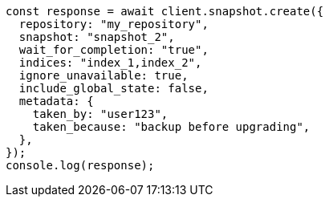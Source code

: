 // This file is autogenerated, DO NOT EDIT
// Use `node scripts/generate-docs-examples.js` to generate the docs examples

[source, js]
----
const response = await client.snapshot.create({
  repository: "my_repository",
  snapshot: "snapshot_2",
  wait_for_completion: "true",
  indices: "index_1,index_2",
  ignore_unavailable: true,
  include_global_state: false,
  metadata: {
    taken_by: "user123",
    taken_because: "backup before upgrading",
  },
});
console.log(response);
----
